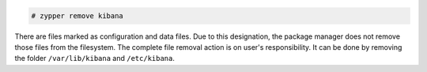 .. Copyright (C) 2015, Fortishield, Inc.

.. code-block:: console

  # zypper remove kibana

There are files marked as configuration and data files. Due to this designation, the package manager does not remove those files from the filesystem. The complete file removal action is on user's responsibility. It can be done by removing the folder ``/var/lib/kibana`` and ``/etc/kibana``.

.. End of include file
